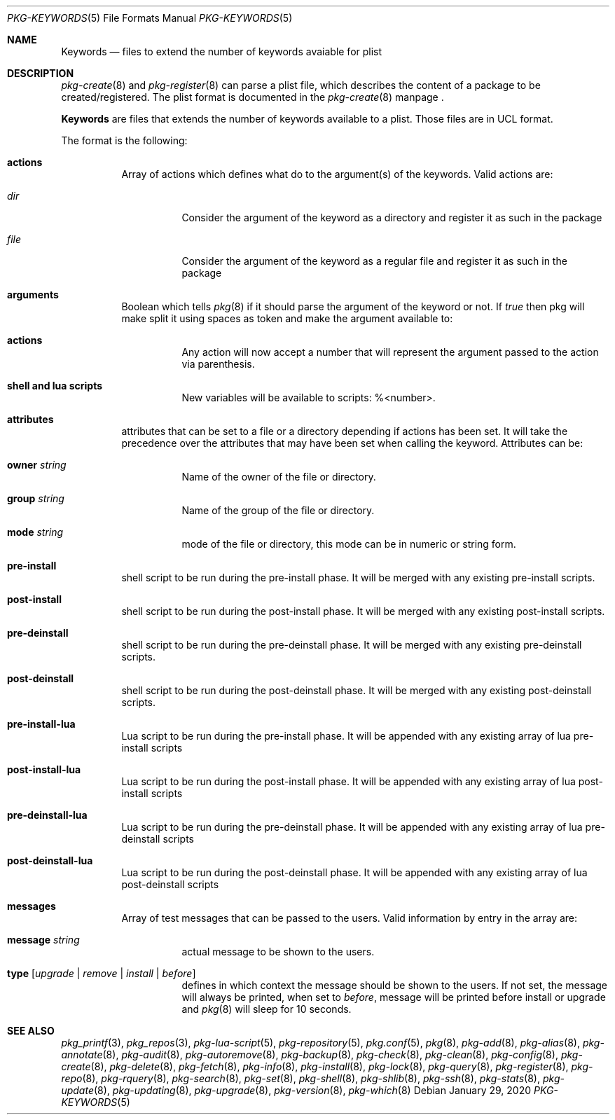 .\"
.\" FreeBSD pkg - a next generation package for the installation and maintenance
.\" of non-core utilities.
.\"
.\" Redistribution and use in source and binary forms, with or without
.\" modification, are permitted provided that the following conditions
.\" are met:
.\" 1. Redistributions of source code must retain the above copyright
.\"    notice, this list of conditions and the following disclaimer.
.\" 2. Redistributions in binary form must reproduce the above copyright
.\"    notice, this list of conditions and the following disclaimer in the
.\"    documentation and/or other materials provided with the distribution.
.\"
.Dd January 29, 2020
.Dt PKG-KEYWORDS 5
.Os
.Sh NAME
.Nm Keywords
.Nd files to extend the number of keywords avaiable for plist
.Sh DESCRIPTION
.Xr pkg-create 8
and
.Xr pkg-register 8
can parse a plist file, which describes the content of a package to be created/registered.
The plist format is documented in the
.Xr pkg-create 8
manpage .
.Pp
.Nm
are files that extends the number of keywords available to a plist.
Those files are in UCL format.
.Pp
The format is the following:
.Bl -tag -width Ds
.It Cm actions
Array of actions which defines what do to the argument(s) of the keywords.
Valid actions are:
.Bl -tag -width Ds
.It Va dir
Consider the argument of the keyword as a directory and register it as such in the package
.It Va file
Consider the argument of the keyword as a regular file and register it as such in the package
.El
.It Cm arguments
Boolean which tells
.Xr pkg 8
if it should parse the argument of the keyword or not.
If
.Va true
then pkg will make split it using spaces as token and make the argument available to:
.Bl -tag -width Ds
.It Cm actions
Any action will now accept a number that will represent the argument passed to the action via parenthesis.
.It Cm shell and lua scripts
New variables will be available to scripts: \%%<number>.
.El
.It Cm attributes
attributes that can be set to a file or a directory depending if actions has been set.
It will take the precedence over the attributes that may have been set when calling the keyword.
Attributes can be:
.Bl -tag -width Ds
.It Cm owner Ar string
Name of the owner of the file or directory.
.It Cm group Ar string
Name of the group of the file or directory.
.It Cm mode Ar string
mode of the file or directory, this mode can be in numeric or string form.
.El
.It Cm pre-install
shell script to be run during the pre-install phase.
It will be merged with any existing pre-install scripts.
.It Cm post-install
shell script to be run during the post-install phase.
It will be merged with any existing post-install scripts.
.It Cm pre-deinstall
shell script to be run during the pre-deinstall phase.
It will be merged with any existing pre-deinstall scripts.
.It Cm post-deinstall
shell script to be run during the post-deinstall phase.
It will be merged with any existing post-deinstall scripts.
.It Cm pre-install-lua
Lua script to be run during the pre-install phase.
It will be appended with any existing array of lua pre-install scripts
.It Cm post-install-lua
Lua script to be run during the post-install phase.
It will be appended with any existing array of lua post-install scripts
.It Cm pre-deinstall-lua
Lua script to be run during the pre-deinstall phase.
It will be appended with any existing array of lua pre-deinstall scripts
.It Cm post-deinstall-lua
Lua script to be run during the post-deinstall phase.
It will be appended with any existing array of lua post-deinstall scripts
.It Cm messages
Array of test messages that can be passed to the users.
Valid information by entry in the array are:
.Bl -tag
.It Cm message Ar string
actual message to be shown to the users.
.It Cm type Op Ar upgrade | Ar remove | Ar install | Ar before
defines in which context the message should be shown to the users.
If not set, the message will always be printed, when set to
.Va before ,
message will be printed before install or upgrade and
.Xr pkg 8
will sleep for 10 seconds.
.El
.El
.Sh SEE ALSO
.Xr pkg_printf 3 ,
.Xr pkg_repos 3 ,
.Xr pkg-lua-script 5 ,
.Xr pkg-repository 5 ,
.Xr pkg.conf 5 ,
.Xr pkg 8 ,
.Xr pkg-add 8 ,
.Xr pkg-alias 8 ,
.Xr pkg-annotate 8 ,
.Xr pkg-audit 8 ,
.Xr pkg-autoremove 8 ,
.Xr pkg-backup 8 ,
.Xr pkg-check 8 ,
.Xr pkg-clean 8 ,
.Xr pkg-config 8 ,
.Xr pkg-create 8 ,
.Xr pkg-delete 8 ,
.Xr pkg-fetch 8 ,
.Xr pkg-info 8 ,
.Xr pkg-install 8 ,
.Xr pkg-lock 8 ,
.Xr pkg-query 8 ,
.Xr pkg-register 8 ,
.Xr pkg-repo 8 ,
.Xr pkg-rquery 8 ,
.Xr pkg-search 8 ,
.Xr pkg-set 8 ,
.Xr pkg-shell 8 ,
.Xr pkg-shlib 8 ,
.Xr pkg-ssh 8 ,
.Xr pkg-stats 8 ,
.Xr pkg-update 8 ,
.Xr pkg-updating 8 ,
.Xr pkg-upgrade 8 ,
.Xr pkg-version 8 ,
.Xr pkg-which 8
